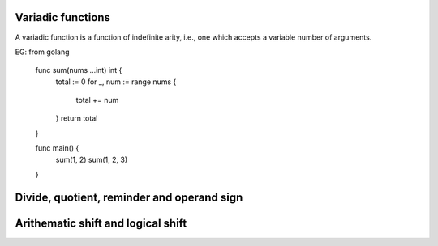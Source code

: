 Variadic functions
------------------

A variadic function is a function of indefinite arity, i.e., one which
accepts a variable number of arguments.

EG: from golang

    func sum(nums ...int) int {
        total := 0
        for _, num := range nums {
            total += num
        }
        return total
    }

    func main() {
        sum(1, 2)
        sum(1, 2, 3)
    }

Divide, quotient, reminder and operand sign
-------------------------------------------


Arithematic shift and logical shift
-----------------------------------
